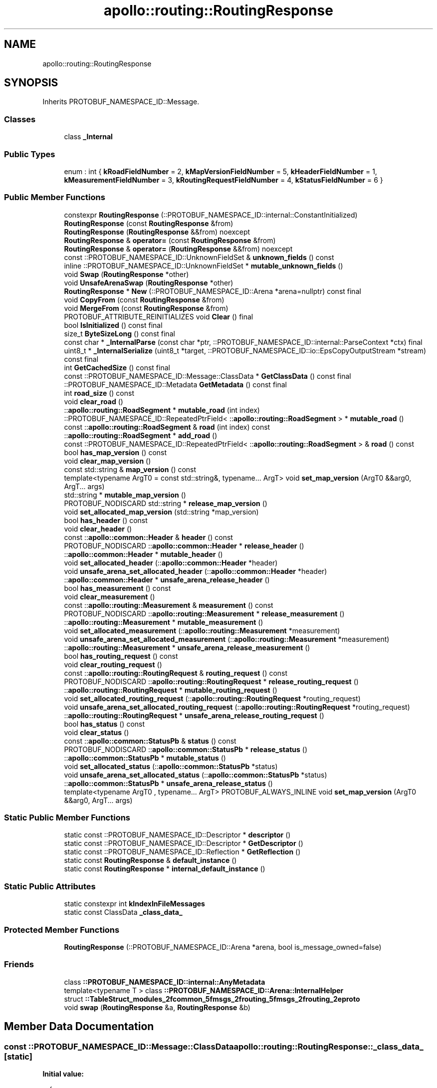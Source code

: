 .TH "apollo::routing::RoutingResponse" 3 "Sun Sep 3 2023" "Version 8.0" "Cyber-Cmake" \" -*- nroff -*-
.ad l
.nh
.SH NAME
apollo::routing::RoutingResponse
.SH SYNOPSIS
.br
.PP
.PP
Inherits PROTOBUF_NAMESPACE_ID::Message\&.
.SS "Classes"

.in +1c
.ti -1c
.RI "class \fB_Internal\fP"
.br
.in -1c
.SS "Public Types"

.in +1c
.ti -1c
.RI "enum : int { \fBkRoadFieldNumber\fP = 2, \fBkMapVersionFieldNumber\fP = 5, \fBkHeaderFieldNumber\fP = 1, \fBkMeasurementFieldNumber\fP = 3, \fBkRoutingRequestFieldNumber\fP = 4, \fBkStatusFieldNumber\fP = 6 }"
.br
.in -1c
.SS "Public Member Functions"

.in +1c
.ti -1c
.RI "constexpr \fBRoutingResponse\fP (::PROTOBUF_NAMESPACE_ID::internal::ConstantInitialized)"
.br
.ti -1c
.RI "\fBRoutingResponse\fP (const \fBRoutingResponse\fP &from)"
.br
.ti -1c
.RI "\fBRoutingResponse\fP (\fBRoutingResponse\fP &&from) noexcept"
.br
.ti -1c
.RI "\fBRoutingResponse\fP & \fBoperator=\fP (const \fBRoutingResponse\fP &from)"
.br
.ti -1c
.RI "\fBRoutingResponse\fP & \fBoperator=\fP (\fBRoutingResponse\fP &&from) noexcept"
.br
.ti -1c
.RI "const ::PROTOBUF_NAMESPACE_ID::UnknownFieldSet & \fBunknown_fields\fP () const"
.br
.ti -1c
.RI "inline ::PROTOBUF_NAMESPACE_ID::UnknownFieldSet * \fBmutable_unknown_fields\fP ()"
.br
.ti -1c
.RI "void \fBSwap\fP (\fBRoutingResponse\fP *other)"
.br
.ti -1c
.RI "void \fBUnsafeArenaSwap\fP (\fBRoutingResponse\fP *other)"
.br
.ti -1c
.RI "\fBRoutingResponse\fP * \fBNew\fP (::PROTOBUF_NAMESPACE_ID::Arena *arena=nullptr) const final"
.br
.ti -1c
.RI "void \fBCopyFrom\fP (const \fBRoutingResponse\fP &from)"
.br
.ti -1c
.RI "void \fBMergeFrom\fP (const \fBRoutingResponse\fP &from)"
.br
.ti -1c
.RI "PROTOBUF_ATTRIBUTE_REINITIALIZES void \fBClear\fP () final"
.br
.ti -1c
.RI "bool \fBIsInitialized\fP () const final"
.br
.ti -1c
.RI "size_t \fBByteSizeLong\fP () const final"
.br
.ti -1c
.RI "const char * \fB_InternalParse\fP (const char *ptr, ::PROTOBUF_NAMESPACE_ID::internal::ParseContext *ctx) final"
.br
.ti -1c
.RI "uint8_t * \fB_InternalSerialize\fP (uint8_t *target, ::PROTOBUF_NAMESPACE_ID::io::EpsCopyOutputStream *stream) const final"
.br
.ti -1c
.RI "int \fBGetCachedSize\fP () const final"
.br
.ti -1c
.RI "const ::PROTOBUF_NAMESPACE_ID::Message::ClassData * \fBGetClassData\fP () const final"
.br
.ti -1c
.RI "::PROTOBUF_NAMESPACE_ID::Metadata \fBGetMetadata\fP () const final"
.br
.ti -1c
.RI "int \fBroad_size\fP () const"
.br
.ti -1c
.RI "void \fBclear_road\fP ()"
.br
.ti -1c
.RI "::\fBapollo::routing::RoadSegment\fP * \fBmutable_road\fP (int index)"
.br
.ti -1c
.RI "::PROTOBUF_NAMESPACE_ID::RepeatedPtrField< ::\fBapollo::routing::RoadSegment\fP > * \fBmutable_road\fP ()"
.br
.ti -1c
.RI "const ::\fBapollo::routing::RoadSegment\fP & \fBroad\fP (int index) const"
.br
.ti -1c
.RI "::\fBapollo::routing::RoadSegment\fP * \fBadd_road\fP ()"
.br
.ti -1c
.RI "const ::PROTOBUF_NAMESPACE_ID::RepeatedPtrField< ::\fBapollo::routing::RoadSegment\fP > & \fBroad\fP () const"
.br
.ti -1c
.RI "bool \fBhas_map_version\fP () const"
.br
.ti -1c
.RI "void \fBclear_map_version\fP ()"
.br
.ti -1c
.RI "const std::string & \fBmap_version\fP () const"
.br
.ti -1c
.RI "template<typename ArgT0  = const std::string&, typename\&.\&.\&. ArgT> void \fBset_map_version\fP (ArgT0 &&arg0, ArgT\&.\&.\&. args)"
.br
.ti -1c
.RI "std::string * \fBmutable_map_version\fP ()"
.br
.ti -1c
.RI "PROTOBUF_NODISCARD std::string * \fBrelease_map_version\fP ()"
.br
.ti -1c
.RI "void \fBset_allocated_map_version\fP (std::string *map_version)"
.br
.ti -1c
.RI "bool \fBhas_header\fP () const"
.br
.ti -1c
.RI "void \fBclear_header\fP ()"
.br
.ti -1c
.RI "const ::\fBapollo::common::Header\fP & \fBheader\fP () const"
.br
.ti -1c
.RI "PROTOBUF_NODISCARD ::\fBapollo::common::Header\fP * \fBrelease_header\fP ()"
.br
.ti -1c
.RI "::\fBapollo::common::Header\fP * \fBmutable_header\fP ()"
.br
.ti -1c
.RI "void \fBset_allocated_header\fP (::\fBapollo::common::Header\fP *header)"
.br
.ti -1c
.RI "void \fBunsafe_arena_set_allocated_header\fP (::\fBapollo::common::Header\fP *header)"
.br
.ti -1c
.RI "::\fBapollo::common::Header\fP * \fBunsafe_arena_release_header\fP ()"
.br
.ti -1c
.RI "bool \fBhas_measurement\fP () const"
.br
.ti -1c
.RI "void \fBclear_measurement\fP ()"
.br
.ti -1c
.RI "const ::\fBapollo::routing::Measurement\fP & \fBmeasurement\fP () const"
.br
.ti -1c
.RI "PROTOBUF_NODISCARD ::\fBapollo::routing::Measurement\fP * \fBrelease_measurement\fP ()"
.br
.ti -1c
.RI "::\fBapollo::routing::Measurement\fP * \fBmutable_measurement\fP ()"
.br
.ti -1c
.RI "void \fBset_allocated_measurement\fP (::\fBapollo::routing::Measurement\fP *measurement)"
.br
.ti -1c
.RI "void \fBunsafe_arena_set_allocated_measurement\fP (::\fBapollo::routing::Measurement\fP *measurement)"
.br
.ti -1c
.RI "::\fBapollo::routing::Measurement\fP * \fBunsafe_arena_release_measurement\fP ()"
.br
.ti -1c
.RI "bool \fBhas_routing_request\fP () const"
.br
.ti -1c
.RI "void \fBclear_routing_request\fP ()"
.br
.ti -1c
.RI "const ::\fBapollo::routing::RoutingRequest\fP & \fBrouting_request\fP () const"
.br
.ti -1c
.RI "PROTOBUF_NODISCARD ::\fBapollo::routing::RoutingRequest\fP * \fBrelease_routing_request\fP ()"
.br
.ti -1c
.RI "::\fBapollo::routing::RoutingRequest\fP * \fBmutable_routing_request\fP ()"
.br
.ti -1c
.RI "void \fBset_allocated_routing_request\fP (::\fBapollo::routing::RoutingRequest\fP *routing_request)"
.br
.ti -1c
.RI "void \fBunsafe_arena_set_allocated_routing_request\fP (::\fBapollo::routing::RoutingRequest\fP *routing_request)"
.br
.ti -1c
.RI "::\fBapollo::routing::RoutingRequest\fP * \fBunsafe_arena_release_routing_request\fP ()"
.br
.ti -1c
.RI "bool \fBhas_status\fP () const"
.br
.ti -1c
.RI "void \fBclear_status\fP ()"
.br
.ti -1c
.RI "const ::\fBapollo::common::StatusPb\fP & \fBstatus\fP () const"
.br
.ti -1c
.RI "PROTOBUF_NODISCARD ::\fBapollo::common::StatusPb\fP * \fBrelease_status\fP ()"
.br
.ti -1c
.RI "::\fBapollo::common::StatusPb\fP * \fBmutable_status\fP ()"
.br
.ti -1c
.RI "void \fBset_allocated_status\fP (::\fBapollo::common::StatusPb\fP *status)"
.br
.ti -1c
.RI "void \fBunsafe_arena_set_allocated_status\fP (::\fBapollo::common::StatusPb\fP *status)"
.br
.ti -1c
.RI "::\fBapollo::common::StatusPb\fP * \fBunsafe_arena_release_status\fP ()"
.br
.ti -1c
.RI "template<typename ArgT0 , typename\&.\&.\&. ArgT> PROTOBUF_ALWAYS_INLINE void \fBset_map_version\fP (ArgT0 &&arg0, ArgT\&.\&.\&. args)"
.br
.in -1c
.SS "Static Public Member Functions"

.in +1c
.ti -1c
.RI "static const ::PROTOBUF_NAMESPACE_ID::Descriptor * \fBdescriptor\fP ()"
.br
.ti -1c
.RI "static const ::PROTOBUF_NAMESPACE_ID::Descriptor * \fBGetDescriptor\fP ()"
.br
.ti -1c
.RI "static const ::PROTOBUF_NAMESPACE_ID::Reflection * \fBGetReflection\fP ()"
.br
.ti -1c
.RI "static const \fBRoutingResponse\fP & \fBdefault_instance\fP ()"
.br
.ti -1c
.RI "static const \fBRoutingResponse\fP * \fBinternal_default_instance\fP ()"
.br
.in -1c
.SS "Static Public Attributes"

.in +1c
.ti -1c
.RI "static constexpr int \fBkIndexInFileMessages\fP"
.br
.ti -1c
.RI "static const ClassData \fB_class_data_\fP"
.br
.in -1c
.SS "Protected Member Functions"

.in +1c
.ti -1c
.RI "\fBRoutingResponse\fP (::PROTOBUF_NAMESPACE_ID::Arena *arena, bool is_message_owned=false)"
.br
.in -1c
.SS "Friends"

.in +1c
.ti -1c
.RI "class \fB::PROTOBUF_NAMESPACE_ID::internal::AnyMetadata\fP"
.br
.ti -1c
.RI "template<typename T > class \fB::PROTOBUF_NAMESPACE_ID::Arena::InternalHelper\fP"
.br
.ti -1c
.RI "struct \fB::TableStruct_modules_2fcommon_5fmsgs_2frouting_5fmsgs_2frouting_2eproto\fP"
.br
.ti -1c
.RI "void \fBswap\fP (\fBRoutingResponse\fP &a, \fBRoutingResponse\fP &b)"
.br
.in -1c
.SH "Member Data Documentation"
.PP 
.SS "const ::PROTOBUF_NAMESPACE_ID::Message::ClassData apollo::routing::RoutingResponse::_class_data_\fC [static]\fP"
\fBInitial value:\fP
.PP
.nf
= {
    ::PROTOBUF_NAMESPACE_ID::Message::CopyWithSizeCheck,
    RoutingResponse::MergeImpl
}
.fi
.SS "constexpr int apollo::routing::RoutingResponse::kIndexInFileMessages\fC [static]\fP, \fC [constexpr]\fP"
\fBInitial value:\fP
.PP
.nf
=
    8
.fi


.SH "Author"
.PP 
Generated automatically by Doxygen for Cyber-Cmake from the source code\&.
